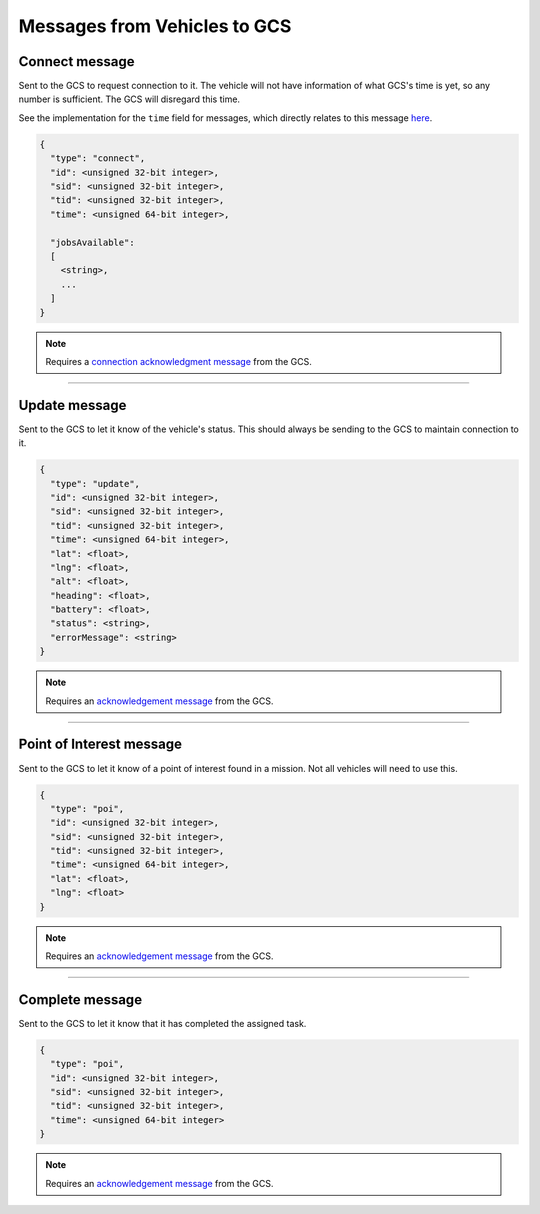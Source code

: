 =============================
Messages from Vehicles to GCS
=============================

Connect message
===============

Sent to the GCS to request connection to it. The vehicle will not have information of what GCS's time is yet, so any number is sufficient. The GCS will disregard this time.

See the implementation for the ``time`` field for messages, which directly relates to this message `here <implementation.html#setting-time>`__.

.. code-block:: js

  {
    "type": "connect",
    "id": <unsigned 32-bit integer>,
    "sid": <unsigned 32-bit integer>,
    "tid": <unsigned 32-bit integer>,
    "time": <unsigned 64-bit integer>,

    "jobsAvailable":
    [
      <string>,
      ...
    ]
  }

.. note::
  Requires a `connection acknowledgment message`_ from the GCS.

.. confval:: jobsAvailable

  :type: string[]

  List of jobs that the vehicle is. These jobs describe the tasks the vehicle is capable of performing. See the `list of jobs and tasks`_ to see which jobs are valid.

----------------------------------------------------------------------------------------------------

Update message
==============

Sent to the GCS to let it know of the vehicle's status. This should always be sending to the GCS to maintain connection to it.

.. code-block:: js

  {
    "type": "update",
    "id": <unsigned 32-bit integer>,
    "sid": <unsigned 32-bit integer>,
    "tid": <unsigned 32-bit integer>,
    "time": <unsigned 64-bit integer>,
    "lat": <float>,
    "lng": <float>,
    "alt": <float>,
    "heading": <float>,
    "battery": <float>,
    "status": <string>,
    "errorMessage": <string>
  }

.. note::
  Requires an `acknowledgement message`_ from the GCS.

.. confval:: lat

  :type: float

  Latitude of vehicle.

.. confval:: lng

  :type: float

  Longitude of vehicle.

.. confval:: alt

  :type: float
  :optional: true

  Altitude of vehicle.

.. confval:: heading : Optional

  :type: float

  Heading of vehicle, in radians.

.. confval:: battery : Optional

  :type: float

  Battery percentage of vehicle, expressed as a decimal. Range is 0 < x <= 1.

.. confval:: status

  :type: string

  Current status of vehicle. This allows GCS to keep track of the vehicle and its state.

  The following are the valid values, the GCS:

  - **ready**: No job or mission was assigned to the vehicle.
  - **waiting**: Job was assigned, but vehicle is waiting to be assigned a task.
  - **running**: Job was assigned, and vehicle is currently performing a task.
  - **paused**: Job was assigned, and vehicle is paused from performing the task, waiting to resume task.
  - **error**: Vehicle is in an error state.

.. confval:: errorMessage : Optional

  :type: string

  Description of why the vehicle is in error state. Should only be sent when the vehicle is in error state.

----------------------------------------------------------------------------------------------------

Point of Interest message
===============================

Sent to the GCS to let it know of a point of interest found in a mission. Not all vehicles will need to use this.

.. code-block:: js

  {
    "type": "poi",
    "id": <unsigned 32-bit integer>,
    "sid": <unsigned 32-bit integer>,
    "tid": <unsigned 32-bit integer>,
    "time": <unsigned 64-bit integer>,
    "lat": <float>,
    "lng": <float>
  }

.. note::
  Requires an `acknowledgement message`_ from the GCS.

.. confval:: lat

  :type: float

  Latitude of point of interest.

.. confval:: lng

  :type: float

  Longitude of point of interest.

----------------------------------------------------------------------------------------------------

Complete message
================

Sent to the GCS to let it know that it has completed the assigned task.

.. code-block:: js

  {
    "type": "poi",
    "id": <unsigned 32-bit integer>,
    "sid": <unsigned 32-bit integer>,
    "tid": <unsigned 32-bit integer>,
    "time": <unsigned 64-bit integer>
  }

.. note::
  Requires an `acknowledgement message`_ from the GCS.

.. _acknowledgement message: other-messages.html#acknowledgement-message
.. _connection acknowledgment message: gcs-vehicles-messages.html#connection-acknowledgement-message
.. _list of jobs and tasks: jobs.html
